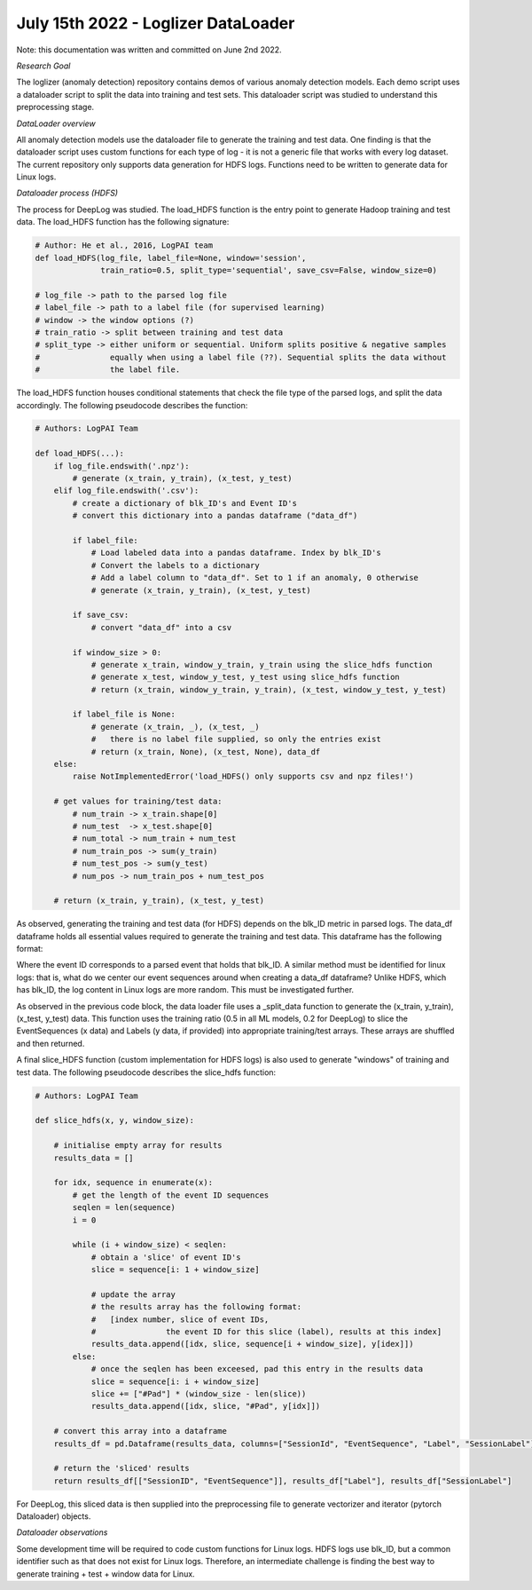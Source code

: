 July 15th 2022 - Loglizer DataLoader 
===================================================================================
Note: this documentation was written and committed on June 2nd 2022. 

| *Research Goal* 
The loglizer (anomaly detection) repository contains demos of various anomaly 
detection models. Each demo script uses a dataloader script to split the 
data into training and test sets. This dataloader script was studied to 
understand this preprocessing stage. 

| *DataLoader overview*

All anomaly detection models use the dataloader file to generate the 
training and test data. One finding is that the dataloader script 
uses custom functions for each type of log - it is not a generic file 
that works with every log dataset. The current repository only supports 
data generation for HDFS logs. Functions need to be written to generate 
data for Linux logs. 

| *Dataloader process (HDFS)* 

The process for DeepLog was studied. The load_HDFS function is the entry 
point to generate Hadoop training and test data. The load_HDFS function 
has the following signature: 

.. code-block:: python

    # Author: He et al., 2016, LogPAI team 
    def load_HDFS(log_file, label_file=None, window='session', 
                  train_ratio=0.5, split_type='sequential', save_csv=False, window_size=0)

    # log_file -> path to the parsed log file 
    # label_file -> path to a label file (for supervised learning)
    # window -> the window options (?)
    # train_ratio -> split between training and test data 
    # split_type -> either uniform or sequential. Uniform splits positive & negative samples
    #               equally when using a label file (??). Sequential splits the data without 
    #               the label file. 

The load_HDFS function houses conditional statements that check the 
file type of the parsed logs, and split the data accordingly. The following pseudocode 
describes the function: 

.. code-block:: python 

    # Authors: LogPAI Team

    def load_HDFS(...):
        if log_file.endswith('.npz'): 
            # generate (x_train, y_train), (x_test, y_test)
        elif log_file.endswith('.csv'):
            # create a dictionary of blk_ID's and Event ID's 
            # convert this dictionary into a pandas dataframe ("data_df")
            
            if label_file: 
                # Load labeled data into a pandas dataframe. Index by blk_ID's 
                # Convert the labels to a dictionary 
                # Add a label column to "data_df". Set to 1 if an anomaly, 0 otherwise
                # generate (x_train, y_train), (x_test, y_test) 

            if save_csv:
                # convert "data_df" into a csv 
            
            if window_size > 0: 
                # generate x_train, window_y_train, y_train using the slice_hdfs function
                # generate x_test, window_y_test, y_test using slice_hdfs function
                # return (x_train, window_y_train, y_train), (x_test, window_y_test, y_test)

            if label_file is None: 
                # generate (x_train, _), (x_test, _) 
                #   there is no label file supplied, so only the entries exist 
                # return (x_train, None), (x_test, None), data_df 
        else:
            raise NotImplementedError('load_HDFS() only supports csv and npz files!')

        # get values for training/test data:         
            # num_train -> x_train.shape[0]
            # num_test  -> x_test.shape[0]
            # num_total -> num_train + num_test 
            # num_train_pos -> sum(y_train)
            # num_test_pos -> sum(y_test)
            # num_pos -> num_train_pos + num_test_pos 

        # return (x_train, y_train), (x_test, y_test)

As observed, generating the training and test data 
(for HDFS) depends on the blk_ID metric in parsed logs. The data_df dataframe 
holds all essential values required to generate the training and test data. This
dataframe has the following format: 

.. code-block:: shell  
                        BlockId                                      EventSequence  Label
    0  blk_-1608999687919862906  [E5, E22, E5, E5, E11, E11, E9, E9, E11, E9, E...      0
    1   blk_7503483334202473044  [E5, E5, E22, E5, E11, E9, E11, E9, E11, E9, E...      0
    2  blk_-3544583377289625738  [E5, E22, E5, E5, E11, E9, E11, E9, E11, E9, E...      1
    3  blk_-9073992586687739851  [E5, E22, E5, E5, E11, E9, E11, E9, E11, E9, E...      0
    4   blk_7854771516489510256  [E5, E5, E22, E5, E11, E9, E11, E9, E11, E9, E...      0

Where the event ID corresponds to a parsed event that holds that blk_ID. A similar 
method must be identified for linux logs: that is, what do we center our event sequences 
around when creating a data_df dataframe? Unlike HDFS, which has blk_ID, the log content 
in Linux logs are more random. This must be investigated further. 

As observed in the previous code block, the data loader file uses a _split_data 
function to generate the (x_train, y_train), (x_test, y_test) data. This function 
uses the training ratio (0.5 in all ML models, 0.2 for DeepLog) to slice the EventSequences (x data)
and Labels (y data, if provided) into appropriate training/test arrays. These arrays are shuffled 
and then returned. 

A final slice_HDFS function (custom implementation for HDFS logs) is also used to 
generate "windows" of training and test data. The following pseudocode describes the 
slice_hdfs function:

.. code-block:: python 

    # Authors: LogPAI Team
    
    def slice_hdfs(x, y, window_size):

        # initialise empty array for results
        results_data = []

        for idx, sequence in enumerate(x):
            # get the length of the event ID sequences 
            seqlen = len(sequence)
            i = 0 

            while (i + window_size) < seqlen:
                # obtain a 'slice' of event ID's 
                slice = sequence[i: 1 + window_size] 
                
                # update the array
                # the results array has the following format: 
                #   [index number, slice of event IDs, 
                #               the event ID for this slice (label), results at this index]
                results_data.append([idx, slice, sequence[i + window_size], y[idex]])
            else: 
                # once the seqlen has been exceesed, pad this entry in the results data 
                slice = sequence[i: i + window_size]
                slice += ["#Pad"] * (window_size - len(slice))
                results_data.append([idx, slice, "#Pad", y[idx]])
            
        # convert this array into a dataframe 
        results_df = pd.Dataframe(results_data, columns=["SessionId", "EventSequence", "Label", "SessionLabel"])

        # return the 'sliced' results 
        return results_df[["SessionID", "EventSequence"]], results_df["Label"], results_df["SessionLabel"]

For DeepLog, this sliced data is then supplied into the preprocessing file to generate 
vectorizer and iterator (pytorch Dataloader) objects. 

| *Dataloader observations*

Some development time will be required to code custom functions for 
Linux logs. HDFS logs use blk_ID, but a common identifier such as that 
does not exist for Linux logs. Therefore, an intermediate challenge is 
finding the best way to generate training + test + window data for Linux. 


    

